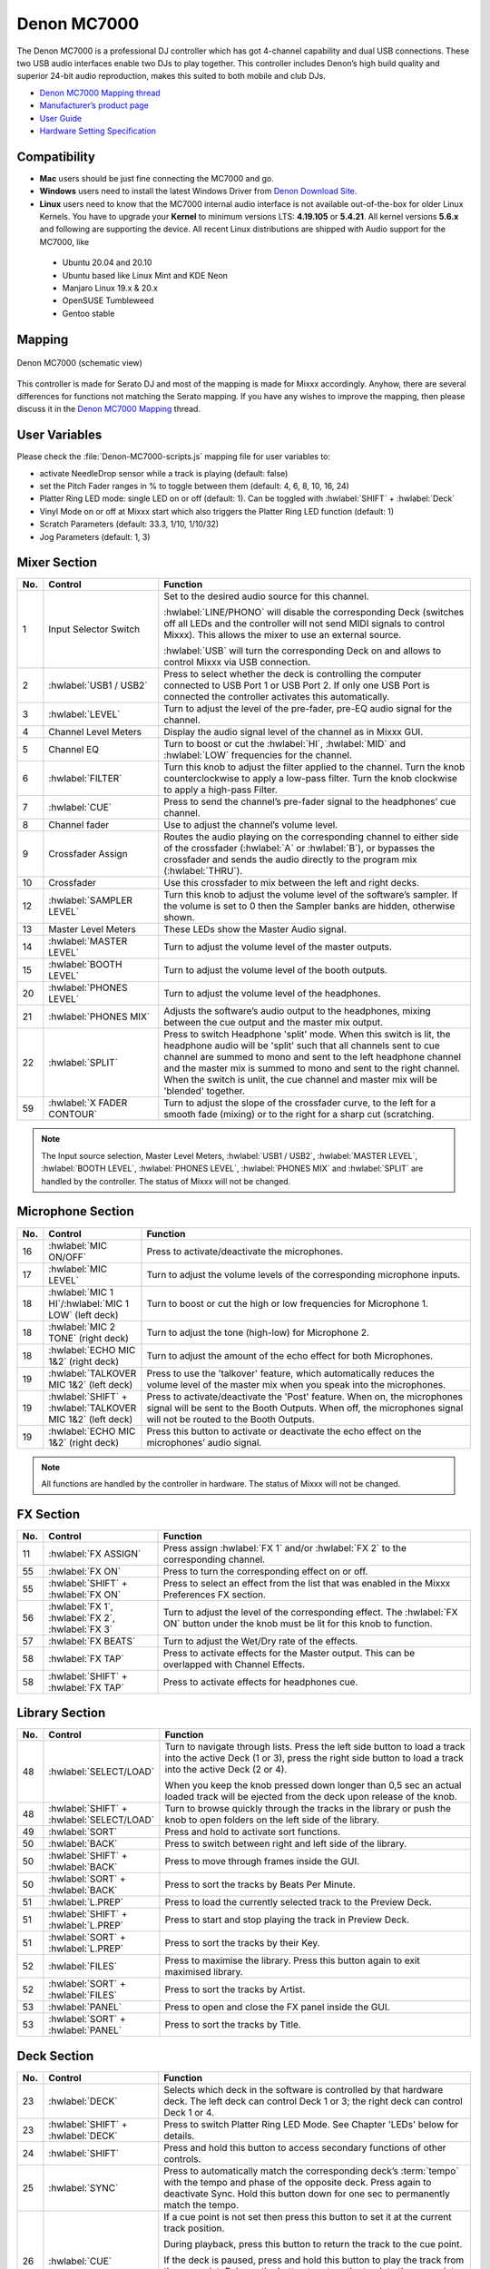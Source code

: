 Denon MC7000
============

The Denon MC7000 is a professional DJ controller which has got 4-channel capability and dual USB connections. These two USB audio interfaces enable two DJs to play together. This controller includes Denon’s high build quality and superior 24-bit audio reproduction, makes this suited to both mobile and club DJs.

-  `Denon MC7000 Mapping thread <https://mixxx.discourse.group/t/denon-mc7000-mapping/18235>`__
-  `Manufacturer’s product page <https://www.denondj.com/professional-dj-controller-for-serato-mc7000xus>`__
-  `User Guide <http://cdn.inmusicbrands.com/denondj/MC7000/MC7000-UserGuide-v1.1.pdf>`__
-  `Hardware Setting Specification <http://cdn.inmusicbrands.com/denondj/MC7000/MC7000-Hardware-Settings-Mode-Specification-v1_4.pdf>`__

.. versionadded:: 2.2.4
.. versionchanged:: 2.3.0
   Fixed a bug for Vinylmode on Deck 4 and added new features, like library sorting, search through track with Jog Wheel, eject track from Deck, added waveform zoom, changed Parameter and Censor/Reverse/Spinback button mapping.

Compatibility
~~~~~~~~~~~~~

-  **Mac** users should be just fine connecting the MC7000 and go.
-  **Windows** users need to install the latest Windows Driver from `Denon Download Site <https://www.denondj.com/downloads>`__.
-  **Linux** users need to know that the MC7000 internal audio interface
   is not available out-of-the-box for older Linux Kernels. You have to
   upgrade your **Kernel** to minimum versions LTS: **4.19.105** or
   **5.4.21**. All kernel versions **5.6.x** and following are supporting the device.
   All recent Linux distributions are shipped with Audio support for the MC7000, like

  - Ubuntu 20.04 and 20.10
  - Ubuntu based like Linux Mint and KDE Neon
  - Manjaro Linux 19.x & 20.x
  - OpenSUSE Tumbleweed
  - Gentoo stable

Mapping
~~~~~~~

.. figure:: ../../_static/controllers/denon_mc7000.svg
   :align: center
   :width: 100%
   :figwidth: 100%
   :alt: Denon MC7000 (schematic view)
   :figclass: pretty-figures

   Denon MC7000 (schematic view)


This controller is made for Serato DJ and most of the mapping is made
for Mixxx accordingly. Anyhow, there are several differences for
functions not matching the Serato mapping. If you have any wishes to
improve the mapping, then please discuss it in the `Denon MC7000
Mapping <https://mixxx.discourse.group/t/denon-mc7000-mapping/18235>`__
thread.

User Variables
~~~~~~~~~~~~~~

Please check the :file:`Denon-MC7000-scripts.js` mapping file for user variables to:

-  activate NeedleDrop sensor while a track is playing (default: false)
-  set the Pitch Fader ranges in % to toggle between them
   (default: 4, 6, 8, 10, 16, 24)
-  Platter Ring LED mode: single LED on or off (default: 1). Can be
   toggled with :hwlabel:`SHIFT` + :hwlabel:`Deck`
-  Vinyl Mode on or off at Mixxx start which also triggers the Platter
   Ring LED function (default: 1)
-  Scratch Parameters (default: 33.3, 1/10, 1/10/32)
-  Jog Parameters (default: 1, 3)


Mixer Section
~~~~~~~~~~~~~

.. csv-table::
   :header: "No.", "Control", "Function"
   :widths: 10 90 250

   "1",  "Input Selector Switch",      "Set to the desired audio source for this channel.

   :hwlabel:`LINE/PHONO` will disable the corresponding Deck (switches off all LEDs and the controller will not send MIDI signals to control Mixxx). This allows the mixer to use an external source.

   :hwlabel:`USB` will turn the corresponding Deck on and allows to control Mixxx via USB connection."
   "2",  ":hwlabel:`USB1 / USB2`",     "Press to select whether the deck is controlling the computer connected to USB Port 1 or USB Port 2. If only one USB Port is connected the controller activates this automatically."
   "3",  ":hwlabel:`LEVEL`",           "Turn to adjust the level of the pre-fader, pre-EQ audio signal for the channel."
   "4",  "Channel Level Meters",       "Display the audio signal level of the channel as in Mixxx GUI."
   "5",  "Channel EQ",                 "Turn to boost or cut the :hwlabel:`HI`, :hwlabel:`MID` and :hwlabel:`LOW` frequencies for the channel."
   "6",  ":hwlabel:`FILTER`",          "Turn this knob to adjust the filter applied to the channel. Turn the knob counterclockwise to apply a low-pass filter. Turn the knob clockwise to apply a high-pass Filter."
   "7",  ":hwlabel:`CUE`",             "Press to send the channel’s pre-fader signal to the headphones’ cue channel."
   "8",  "Channel fader",              "Use to adjust the channel’s volume level."
   "9",  "Crossfader Assign",          "Routes the audio playing on the corresponding channel to either side of the crossfader (:hwlabel:`A` or :hwlabel:`B`), or bypasses the crossfader and sends the audio directly to the program mix (:hwlabel:`THRU`)."
   "10", "Crossfader",                 "Use this crossfader to mix between the left and right decks."
   "12", ":hwlabel:`SAMPLER LEVEL`",   "Turn this knob to adjust the volume level of the software’s sampler. If the volume is set to 0 then the Sampler banks are hidden, otherwise shown."
   "13", "Master Level Meters",        "These LEDs show the Master Audio signal."
   "14", ":hwlabel:`MASTER LEVEL`",    "Turn to adjust the volume level of the master outputs."
   "15", ":hwlabel:`BOOTH LEVEL`",     "Turn to adjust the volume level of the booth outputs."
   "20", ":hwlabel:`PHONES LEVEL`",    "Turn to adjust the volume level of the headphones."
   "21", ":hwlabel:`PHONES MIX`",      "Adjusts the software’s audio output to the headphones, mixing between the cue output and the master mix output."
   "22", ":hwlabel:`SPLIT`",           "Press to switch Headphone 'split' mode. When this switch is lit, the headphone audio will be 'split' such that all channels sent to cue channel are summed to mono and sent to the left headphone channel and the master mix is summed to mono and sent to the right channel. When the switch is unlit, the cue channel and master mix will be 'blended' together."
   "59", ":hwlabel:`X FADER CONTOUR`", "Turn to adjust the slope of the crossfader curve, to the left for a smooth fade (mixing) or to the right for a sharp cut (scratching."

.. note::
   The Input source selection, Master Level Meters, :hwlabel:`USB1 / USB2`, :hwlabel:`MASTER LEVEL`, :hwlabel:`BOOTH LEVEL`, :hwlabel:`PHONES LEVEL`, :hwlabel:`PHONES MIX` and :hwlabel:`SPLIT` are handled by the controller.
   The status of Mixxx will not be changed.


Microphone Section
~~~~~~~~~~~~~~~~~~

.. csv-table::
   :header: "No.", "Control", "Function"
   :widths: 10 50 250

   "16", ":hwlabel:`MIC ON/OFF`",                                      "Press to activate/deactivate the microphones."
   "17", ":hwlabel:`MIC LEVEL`",                                       "Turn to adjust the volume levels of the corresponding microphone inputs."
   "18", ":hwlabel:`MIC 1 HI`/:hwlabel:`MIC 1 LOW` (left deck)",       "Turn to boost or cut the high or low frequencies for Microphone 1."
   "18", ":hwlabel:`MIC 2 TONE` (right deck)",                         "Turn to adjust the tone (high-low) for Microphone 2."
   "18", ":hwlabel:`ECHO MIC 1&2` (right deck)",                       "Turn to adjust the amount of the echo effect for both Microphones."
   "19", ":hwlabel:`TALKOVER MIC 1&2` (left deck)",                    "Press to use the 'talkover' feature, which automatically reduces the volume level of the master mix when you speak into the microphones."
   "19", ":hwlabel:`SHIFT` + :hwlabel:`TALKOVER MIC 1&2` (left deck)", "Press to activate/deactivate the 'Post' feature. When on, the microphones signal will be sent to the Booth Outputs. When off, the microphones signal will not be routed to the Booth Outputs."
   "19", ":hwlabel:`ECHO MIC 1&2` (right deck)",                       "Press this button to activate or deactivate the echo effect on the microphones’ audio signal."

.. note::
   All functions are handled by the controller in hardware.
   The status of Mixxx will not be changed.


FX Section
~~~~~~~~~~

.. csv-table::
   :header: "No.", "Control", "Function"
   :widths: 10 90 250

   "11", ":hwlabel:`FX ASSIGN`",                              "Press assign :hwlabel:`FX 1` and/or :hwlabel:`FX 2` to the corresponding channel."
   "55", ":hwlabel:`FX ON`",                                  "Press to turn the corresponding effect on or off."
   "55", ":hwlabel:`SHIFT` + :hwlabel:`FX ON`",               "Press to select an effect from the list that was enabled in the Mixxx Preferences FX section."
   "56", ":hwlabel:`FX 1`, :hwlabel:`FX 2`, :hwlabel:`FX 3`", "Turn to adjust the level of the corresponding effect. The :hwlabel:`FX ON` button under the knob must be lit for this knob to function."
   "57", ":hwlabel:`FX BEATS`",                               "Turn to adjust the Wet/Dry rate of the effects."
   "58", ":hwlabel:`FX TAP`",                                 "Press to activate effects for the Master output. This can be overlapped with Channel Effects."
   "58", ":hwlabel:`SHIFT` + :hwlabel:`FX TAP`",              "Press to activate effects for headphones cue."


Library Section
~~~~~~~~~~~~~~~

.. csv-table::
   :header: "No.", "Control", "Function"
   :widths: 10 90 250

   "48", ":hwlabel:`SELECT/LOAD`",                    "Turn to navigate through lists. Press the left side button to load a track into the active Deck (1 or 3), press the right side button to load a track into the active Deck (2 or 4).

   When you keep the knob pressed down longer than 0,5 sec an actual loaded track will be ejected from the deck upon release of the knob."
   "48", ":hwlabel:`SHIFT` + :hwlabel:`SELECT/LOAD`", "Turn to browse quickly through the tracks in the library or push the knob to open folders on the left side of the library."
   "49", ":hwlabel:`SORT`",                           "Press and hold to activate sort functions."
   "50", ":hwlabel:`BACK`",                           "Press to switch between right and left side of the library."
   "50", ":hwlabel:`SHIFT` + :hwlabel:`BACK`",        "Press to move through frames inside the GUI."
   "50", ":hwlabel:`SORT` + :hwlabel:`BACK`",         "Press to sort the tracks by Beats Per Minute."
   "51", ":hwlabel:`L.PREP`",                         "Press to load the currently selected track to the Preview Deck."
   "51", ":hwlabel:`SHIFT` + :hwlabel:`L.PREP`",      "Press to start and stop playing the track in Preview Deck."
   "51", ":hwlabel:`SORT` + :hwlabel:`L.PREP`",       "Press to sort the tracks by their Key."
   "52", ":hwlabel:`FILES`",                          "Press to maximise the library. Press this button again to exit maximised library."
   "52", ":hwlabel:`SORT` + :hwlabel:`FILES`",        "Press to sort the tracks by Artist."
   "53", ":hwlabel:`PANEL`",                          "Press to open and close the FX panel inside the GUI."
   "53", ":hwlabel:`SORT` + :hwlabel:`PANEL`",        "Press to sort the tracks by Title."


Deck Section
~~~~~~~~~~~~

.. csv-table::
   :header: "No.", "Control", "Function"
   :widths: 10 90 250

   "23", ":hwlabel:`DECK`",                                "Selects which deck in the software is controlled by that hardware deck. The left deck can control Deck 1 or 3; the right deck can control Deck 1 or 4."
   "23", ":hwlabel:`SHIFT` + :hwlabel:`DECK`",             "Press to switch Platter Ring LED Mode. See Chapter 'LEDs' below for details."
   "24", ":hwlabel:`SHIFT`",                               "Press and hold this button to access secondary functions of other controls."
   "25", ":hwlabel:`SYNC`",                                "Press to automatically match the corresponding deck’s :term:`tempo` with the tempo and phase of the opposite deck. Press again to deactivate Sync. Hold this button down for one sec to permanently match the tempo."
   "26", ":hwlabel:`CUE`",                                 "If a cue point is not set then press this button to set it at the current track position.

   During playback, press this button to return the track to the cue point.

   If the deck is paused, press and hold this button to play the track from the cue point. Release the button to return the track to the cue point and pause it. To continue playback without returning to the cue point, press and hold this button and then press the :hwlabel:`PLAY` button, afterwards release cue button."
   "26", ":hwlabel:`SHIFT` + :hwlabel:`CUE`",              "Press to return to the start of the track."
   "27", ":hwlabel:`PLAY / PAUSE`",                        "Press to pause or resume playback."
   "27", ":hwlabel:`SHIFT` + :hwlabel:`PLAY / PAUSE`",     "Press to stutter play the track from the last set cue point."
   "28", "Jog Wheel",                                      "Controls the audio playhead when the wheel is touched and moved.

   When the :hwlabel:`VINYL` button is lit, move the platter to 'scratch' the track as you would with a vinyl record.

   When the :hwlabel:`VINYL` button is unlit (or if you are touching only the side of the platter), move the platter to temporarily adjust the track’s speed."
   "28", ":hwlabel:`SHIFT` + Jog Wheel",                   "Navigates quickly through the track. This only applies if touching the side of the platter or with :hwlabel:`VINYL` deactivated."
   "29", ":hwlabel:`STOP TIME`",                           "Controls the rate at which the track slows to a complete stop ('brake time') during backspin. This also affects how quickly the track starts after a backspin ('Soft Start')."
   "30", ":hwlabel:`VINYL`",                               "Press to activate/deactivate a 'vinyl mode' for the platter. When activated, you can use the platter to 'scratch' the track as you would with a vinyl record."
   "31", "Pitch Fader",                                    "Move to adjust the speed (pitch) of the track."
   "32", ":hwlabel:`PITCH BEND –/+`",                      "Press to momentarily reduce or increase the speed of the track."
   "32", ":hwlabel:`SHIFT` + :hwlabel:`PITCH BEND –/+`",   "Press to set the range of the Pitch Fader to values of 4%, 6%, 8%, 10%, 16% and 24%."
   "33", ":hwlabel:`KEY LOCK`",                            "Press to activate/deactivate Key Lock. When Key Lock is activated, the track’s key will remain the same even if you adjust its speed."
   "33", ":hwlabel:`SHIFT` + :hwlabel:`KEY LOCK`",         "Press to automatically match the corresponding deck’s key with the key of the opposite deck."
   "34", ":hwlabel:`KEY SELECT/RESET`",                    "Turn to raise or lower the key of the track. Press to reset the track’s key to its original key."
   "34", ":hwlabel:`SHIFT` + :hwlabel:`KEY SELECT/RESET`", "Turn to zoom in and out the waveform or push the knob to reset the Waveform zoom to the level set in preferences."
   "35", "Performance Pads",                               ":ref:`see below for details.<PADs>`"
   "40", ":hwlabel:`AUTO LOOP`",                           "Press to create an auto-loop with the length set with loop length. You may change the length of beats by using the :hwlabel:`X1/2` or :hwlabel:`X2` buttons."
   "40", ":hwlabel:`SHIFT` + :hwlabel:`AUTO LOOP`",        "Press to toggle the current loop on or off. If the loop is ahead of the current play position, the track will keep playing normally until it reaches the loop."
   "41", ":hwlabel:`X1/2`",                                "Press to halve the length of the current loop."
   "41", ":hwlabel:`SHIFT` + :hwlabel:`X1/2`",             "Press to create a loop in point at the current Location."
   "42", ":hwlabel:`X2`",                                  "Press to double the length of the current loop."
   "42", ":hwlabel:`SHIFT` + :hwlabel:`X2`",               "Press to create a loop out point at the current Location."
   "43", ":hwlabel:`</> PARAM 1 2`",                       "Press to add/remove rating stars to the loaded track."
   "43", ":hwlabel:`SHIFT` + :hwlabel:`</> PARAM 1 2`",    "Press to change the track color in the library."
   "44", ":hwlabel:`SLIP`",                                "Press to enable or disable Slip Mode. In Slip Mode, you can jump to cue points, trigger loops or use the platters, while the track’s timeline continues. In other words, when you deactivate Slip Mode, the track will resume normal playback from where it would have been if you had never done anything (i.e., as if the track had been playing forward the whole time)."
   "45", ":hwlabel:`CENSOR`",                              "Press and hold this button to play the track in :hwlabel:`REVERSE`. When releasing the button, the track immediately starts playing from it's momentary position.

   If :hwlabel:`SLIP` was active then after releasing the button the track continues as it had been playing forward the whole time (:hwlabel:`CENSOR`). If you want to use the Censor function a 2nd time, make sure to enable :hwlabel:`SLIP` again."
   "45", ":hwlabel:`SHIFT` + :hwlabel:`CENSOR`",           "Press to activate a backspin with the length set by the :hwlabel:`STOP TIME` knob."
   "46", ":hwlabel:`BEAT GRID ADJUST`",                    "Press to adjust the Beat Grid to the current play position."
   "46", ":hwlabel:`SHIFT` + :hwlabel:`BEAT GRID ADJUST`", "Press to activate Quantize mode."
   "47", ":hwlabel:`BEAT GRID SLIDE`",                     "Press to adjust the Beat Grid to another playing track."
   "54", ":hwlabel:`NEEDLE DROP`",                         "Place your finger on a point along this sensor to jump to that point in the track (strip represents entire track)."
   "54", ":hwlabel:`SHIFT` + :hwlabel:`NEEDLE DROP`",      "Press to jump to a position while a track is currently playing."


.. _PADs:

Performance Pads
~~~~~~~~~~~~~~~~

Mode Selection
--------------

.. csv-table::
   :header: "No.", "Control", "Function"
   :widths: 10 90 250

   "35", "Performance Pads",   "Press to perform action with one of those buttons."
   "36", ":hwlabel:`CUE`",     "Press to switch to 'Hot Cue' mode."
   "37", ":hwlabel:`ROLL`",    "Press to switch to 'Roll' mode."
   "38", ":hwlabel:`SLICER`",  "Press to switch to 'Beatjump' mode."
   "39", ":hwlabel:`SAMPLER`", "Press to switch to 'Sampler' mode."


Hot Cue Mode
------------

8 Hot Cue positions can be defined in this mode.

| Press one of the Pad buttons to set or play a Hot Cue.
| Use :hwlabel:`SHIFT` + Pad button to delete an existing Hot Cue.

.. figure:: ../../_static/controllers/denon_mc7000_cue_mode.svg
   :align: left
   :scale: 35 %
   :figwidth: 100%
   :alt: Denon MC7000 CUE Mode
   :figclass: pretty-figures


Roll Mode
----------

| This mode lets you repeat a number of beats while keep pushing a Pad button down.
| The :hwlabel:`SLIP` function remains active so that the track continues at the position where it had been playing forward the whole time.

.. figure:: ../../_static/controllers/denon_mc7000_roll_mode.svg
   :align: left
   :scale: 35 %
   :figwidth: 100%
   :alt: Denon MC7000 ROLL Mode
   :figclass: pretty-figures


Beatjump Mode
-------------

This mode lets you jump a number of beats while pushing a Pad once.

.. figure:: ../../_static/controllers/denon_mc7000_beatjump_mode.svg
   :align: left
   :scale: 35 %
   :figwidth: 100%
   :alt: Denon MC7000 BEATJUMP Mode
   :figclass: pretty-figures


Sampler Mode
------------

8 samplers can be triggered from either Deck.

| Add samplers to the sampler bank pushing a Pad button.
| If a sampler is loaded, then another push on the Pad will play the sampler from its Cue point.
| Push the Pad button again while playing will replay the sampler from Cue point.

Use :hwlabel:`SHIFT` + Pad button to stop a sampler while playing or eject a sampler when stopped.

.. figure:: ../../_static/controllers/denon_mc7000_sampler_mode.svg
   :align: left
   :scale: 35 %
   :figwidth: 100%
   :alt: Denon MC7000 SAMPLER Mode
   :figclass: pretty-figures


LEDs
~~~~

The Channel Volume Meters matches to the ones shown in Mixxx GUI. Only when clipping the red LED illuminates.

The Master Volume Meter is not correlated to Mixxx GUI as the controller handles that in Hardware.

Button LEDs are fully mapped for the first function. As you press and hold :hwlabel:`SHIFT` then the secondary functions have only got some flashing LEDs mapped, e.g. TAP and KEY SYNC, when activated.

Platter Ring LEDs are correlated with the :hwlabel:`VINYL` button.

  - If vinyl mode is enabled, the LED imitates a turntable platter spinning at 33.3 rpm.
  - If vinyl mode is disabled, the current track position is indicated by the Platter LEDs starting at the top.

:hwlabel:`SHIFT` + :hwlabel:`Deck` to switch Platter Ring LED Mode.

  - Mode 0 - Single 'off' LED chase (all other LEDs are 'on')
  - Mode 1 - Single 'on' LED chase (all other LEDs are 'off')


Known Issues
~~~~~~~~~~~~

- Some Performance Pad modes are not available (Cue Loop, Flip, Saved Loop, Slicer Loop, Velocity Sampler, Pitch).
- The Effect Units don't use Mixxx' Standard Effects Mapping
